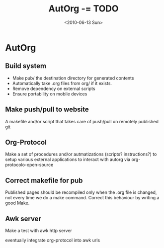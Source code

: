 #+TITLE: AutOrg -= TODO 
#+DATE: <2010-06-13 Sun>

* AutOrg
:PROPERTIES:
:CATEGORY: AutOrg
:END:

** Build system

 - Make pub/ the destination directory for generated contents
 - Automatically take .org files from org/ if it exists.
 - Remove dependency on external scripts
 - Ensure portability on mobile devices

** Make push/pull to website

A makefile and/or script that takes care of push/pull on remotely
published git

** Org-Protocol

Make a set of procedures and/or autmatizations (scripts?
instructions?) to setup various external applications to interact with
autorg via org-protocolo-open-source 

** Correct makefile for pub

Published pages should be recompiled only when the .org file is
changed, not every time we do a make command. Correct this behaviour
by writing a good Make.

** Awk server
Make a test with awk http server

eventually integrate org-protocol into awk urls


